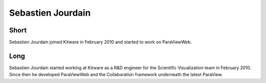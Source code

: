 Sebastien Jourdain
==================

Short
-----
Sebastien Jourdain joined Kitware in February 2010 and started to
work on ParaViewWeb.


Long
----
Sebastien Jourdain started working at Kitware as a R&D engineer for
the Scientific Visualization team in February 2010. Since then he
developed ParaViewWeb and the Collaboration framework underneath the
latest ParaView.
